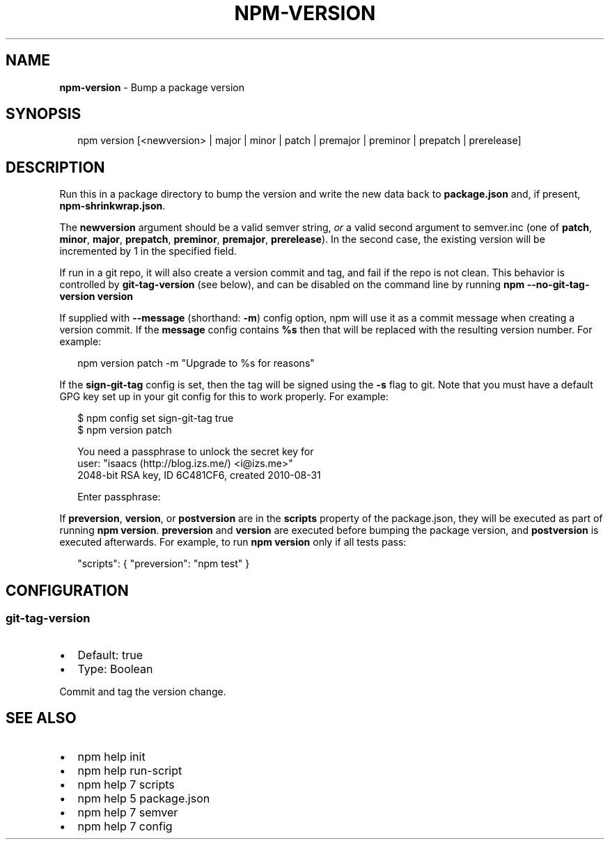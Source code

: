 .TH "NPM\-VERSION" "1" "July 2015" "" ""
.SH "NAME"
\fBnpm-version\fR \- Bump a package version
.SH SYNOPSIS
.P
.RS 2
.nf
npm version [<newversion> | major | minor | patch | premajor | preminor | prepatch | prerelease]
.fi
.RE
.SH DESCRIPTION
.P
Run this in a package directory to bump the version and write the new
data back to \fBpackage\.json\fR and, if present, \fBnpm\-shrinkwrap\.json\fR\|\.
.P
The \fBnewversion\fR argument should be a valid semver string, \fIor\fR a
valid second argument to semver\.inc (one of \fBpatch\fR, \fBminor\fR, \fBmajor\fR,
\fBprepatch\fR, \fBpreminor\fR, \fBpremajor\fR, \fBprerelease\fR)\. In the second case,
the existing version will be incremented by 1 in the specified field\.
.P
If run in a git repo, it will also create a version commit and tag, and fail if
the repo is not clean\.  This behavior is controlled by \fBgit\-tag\-version\fR (see
below), and can be disabled on the command line by running \fBnpm
\-\-no\-git\-tag\-version version\fR
.P
If supplied with \fB\-\-message\fR (shorthand: \fB\-m\fR) config option, npm will
use it as a commit message when creating a version commit\.  If the
\fBmessage\fR config contains \fB%s\fR then that will be replaced with the
resulting version number\.  For example:
.P
.RS 2
.nf
npm version patch \-m "Upgrade to %s for reasons"
.fi
.RE
.P
If the \fBsign\-git\-tag\fR config is set, then the tag will be signed using
the \fB\-s\fR flag to git\.  Note that you must have a default GPG key set up
in your git config for this to work properly\.  For example:
.P
.RS 2
.nf
$ npm config set sign\-git\-tag true
$ npm version patch

You need a passphrase to unlock the secret key for
user: "isaacs (http://blog\.izs\.me/) <i@izs\.me>"
2048\-bit RSA key, ID 6C481CF6, created 2010\-08\-31

Enter passphrase:
.fi
.RE
.P
If \fBpreversion\fR, \fBversion\fR, or \fBpostversion\fR are in the \fBscripts\fR property of
the package\.json, they will be executed as part of running \fBnpm version\fR\|\.
\fBpreversion\fR and \fBversion\fR are executed before bumping the package version, and
\fBpostversion\fR is executed afterwards\. For example, to run \fBnpm version\fR only if
all tests pass:
.P
.RS 2
.nf
"scripts": { "preversion": "npm test" }
.fi
.RE
.SH CONFIGURATION
.SS git\-tag\-version
.RS 0
.IP \(bu 2
Default: true
.IP \(bu 2
Type: Boolean

.RE
.P
Commit and tag the version change\.
.SH SEE ALSO
.RS 0
.IP \(bu 2
npm help init
.IP \(bu 2
npm help run\-script
.IP \(bu 2
npm help 7 scripts
.IP \(bu 2
npm help 5 package\.json
.IP \(bu 2
npm help 7 semver
.IP \(bu 2
npm help 7 config

.RE

